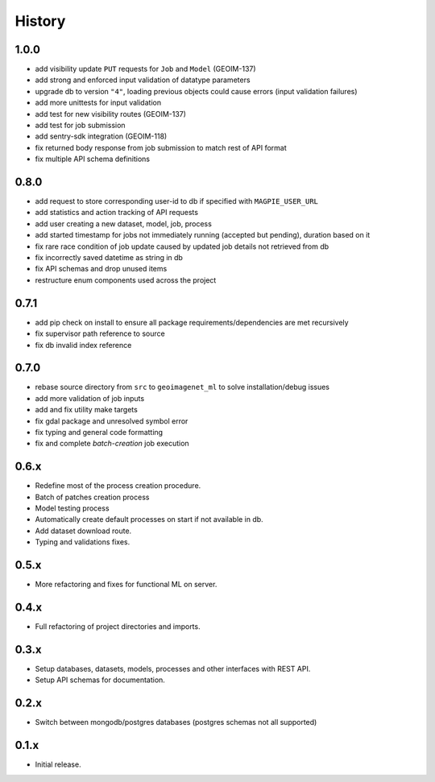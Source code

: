 .. :changelog:

History
=======

1.0.0
---------------------

* add visibility update ``PUT`` requests for ``Job`` and ``Model`` (GEOIM-137)
* add strong and enforced input validation of datatype parameters
* upgrade db to version ``"4"``, loading previous objects could cause errors (input validation failures)
* add more unittests for input validation
* add test for new visibility routes (GEOIM-137)
* add test for job submission
* add sentry-sdk integration (GEOIM-118)
* fix returned body response from job submission to match rest of API format
* fix multiple API schema definitions

0.8.0
---------------------

* add request to store corresponding user-id to db if specified with ``MAGPIE_USER_URL``
* add statistics and action tracking of API requests
* add user creating a new dataset, model, job, process
* add started timestamp for jobs not immediately running (accepted but pending), duration based on it
* fix rare race condition of job update caused by updated job details not retrieved from db
* fix incorrectly saved datetime as string in db
* fix API schemas and drop unused items
* restructure enum components used across the project

0.7.1
---------------------

* add pip check on install to ensure all package requirements/dependencies are met recursively
* fix supervisor path reference to source
* fix db invalid index reference

0.7.0
---------------------

* rebase source directory from ``src`` to ``geoimagenet_ml`` to solve installation/debug issues
* add more validation of job inputs
* add and fix utility make targets
* fix gdal package and unresolved symbol error
* fix typing and general code formatting
* fix and complete `batch-creation` job execution

0.6.x
---------------------

* Redefine most of the process creation procedure.
* Batch of patches creation process
* Model testing process
* Automatically create default processes on start if not available in db.
* Add dataset download route.
* Typing and validations fixes.

0.5.x
---------------------

* More refactoring and fixes for functional ML on server.

0.4.x
---------------------

* Full refactoring of project directories and imports.

0.3.x
---------------------

* Setup databases, datasets, models, processes and other interfaces with REST API.
* Setup API schemas for documentation.

0.2.x
---------------------

* Switch between mongodb/postgres databases (postgres schemas not all supported)

0.1.x
---------------------

* Initial release.
